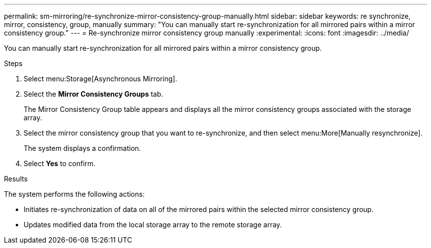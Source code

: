 ---
permalink: sm-mirroring/re-synchronize-mirror-consistency-group-manually.html
sidebar: sidebar
keywords: re synchronize, mirror, consistency, group, manually
summary: "You can manually start re-synchronization for all mirrored pairs within a mirror consistency group."
---
= Re-synchronize mirror consistency group manually
:experimental:
:icons: font
:imagesdir: ../media/

[.lead]
You can manually start re-synchronization for all mirrored pairs within a mirror consistency group.

.Steps

. Select menu:Storage[Asynchronous Mirroring].
. Select the *Mirror Consistency Groups* tab.
+
The Mirror Consistency Group table appears and displays all the mirror consistency groups associated with the storage array.

. Select the mirror consistency group that you want to re-synchronize, and then select menu:More[Manually resynchronize].
+
The system displays a confirmation.

. Select *Yes* to confirm.

.Results

The system performs the following actions:

* Initiates re-synchronization of data on all of the mirrored pairs within the selected mirror consistency group.
* Updates modified data from the local storage array to the remote storage array.
